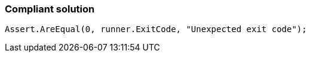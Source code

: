 === Compliant solution

[source,text]
----
Assert.AreEqual(0, runner.ExitCode, "Unexpected exit code");
----
